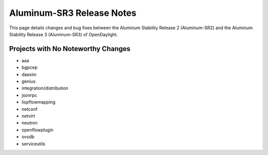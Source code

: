 Aluminum-SR3 Release Notes
==========================

This page details changes and bug fixes between the Aluminum Stability Release 2 (Aluminum-SR2)
and the Aluminum Stability Release 3 (Aluminum-SR3) of OpenDaylight.

Projects with No Noteworthy Changes
-----------------------------------

* aaa
* bgpcep
* daexim
* genius
* integration/distribution
* jsonrpc
* lispflowmapping
* netconf
* netvirt
* neutron
* openflowplugin
* ovsdb
* serviceutils
